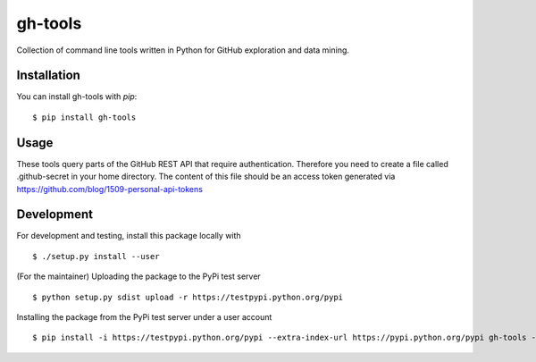 ========
gh-tools
========
.. image:: https://travis-ci.org/robvanderleek/gh-tools.svg?branch=master
    :target: https://travis-ci.org/robvanderleek/gh-tools

Collection of command line tools written in Python for GitHub exploration and 
data mining.

------------
Installation
------------

You can install gh-tools with `pip`::

    $ pip install gh-tools

-----
Usage
-----

These tools query parts of the GitHub REST API that require authentication.
Therefore you need to create a file called .github-secret in your home 
directory. The content of this file should be an access token generated via
https://github.com/blog/1509-personal-api-tokens

-----------
Development
-----------

For development and testing, install this package locally with ::

    $ ./setup.py install --user

(For the maintainer) Uploading the package to the PyPi test server ::

    $ python setup.py sdist upload -r https://testpypi.python.org/pypi

Installing the package from the PyPi test server under a user account ::

    $ pip install -i https://testpypi.python.org/pypi --extra-index-url https://pypi.python.org/pypi gh-tools --user
